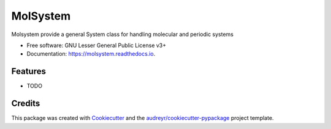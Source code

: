 =============
MolSystem
=============


.. image:: https://img.shields.io/pypi/v/molsystem.svg
        :target: https://pypi.python.org/pypi/molsystem

.. image:: https://img.shields.io/travis/paulsaxe/molsystem.svg
        :target: https://travis-ci.org/paulsaxe/molsystem

.. image:: https://readthedocs.org/projects/molsystem/badge/?version=latest
        :target: https://molsystem.readthedocs.io/en/latest/?badge=latest
        :alt: Documentation Status

.. image:: https://pyup.io/repos/github/paulsaxe/molsystem/shield.svg
     :target: https://pyup.io/repos/github/paulsaxe/molsystem/
     :alt: Updates


Molsystem provide a general System class for handling molecular and periodic systems


* Free software: GNU Lesser General Public License v3+
* Documentation: https://molsystem.readthedocs.io.


Features
--------

* TODO

Credits
---------

This package was created with Cookiecutter_ and the `audreyr/cookiecutter-pypackage`_ project template.

.. _Cookiecutter: https://github.com/audreyr/cookiecutter
.. _`audreyr/cookiecutter-pypackage`: https://github.com/audreyr/cookiecutter-pypackage

